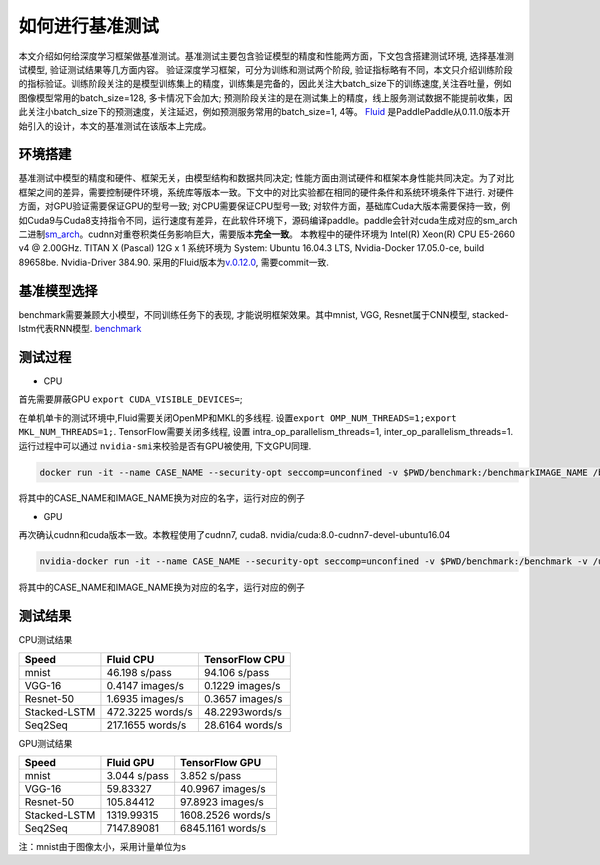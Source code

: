 #################
如何进行基准测试
#################

本文介绍如何给深度学习框架做基准测试。基准测试主要包含验证模型的精度和性能两方面，下文包含搭建测试环境, 选择基准测试模型, 验证测试结果等几方面内容。
验证深度学习框架，可分为训练和测试两个阶段, 验证指标略有不同，本文只介绍训练阶段的指标验证。训练阶段关注的是模型训练集上的精度，训练集是完备的，因此关注大batch\_size下的训练速度,关注吞吐量，例如图像模型常用的batch\_size=128, 多卡情况下会加大; 预测阶段关注的是在测试集上的精度，线上服务测试数据不能提前收集，因此关注小batch\_size下的预测速度，关注延迟，例如预测服务常用的batch\_size=1, 4等。
`Fluid <https://github.com/PaddlePaddle/Paddle>`__ 是PaddlePaddle从0.11.0版本开始引入的设计，本文的基准测试在该版本上完成。

环境搭建
########
基准测试中模型的精度和硬件、框架无关，由模型结构和数据共同决定; 性能方面由测试硬件和框架本身性能共同决定。为了对比框架之间的差异，需要控制硬件环境，系统库等版本一致。下文中的对比实验都在相同的硬件条件和系统环境条件下进行.
对硬件方面，对GPU验证需要保证GPU的型号一致; 对CPU需要保证CPU型号一致;
对软件方面，基础库Cuda大版本需要保持一致，例如Cuda9与Cuda8支持指令不同，运行速度有差异，在此软件环境下，源码编译paddle。paddle会针对cuda生成对应的sm\_arch二进制\ `sm\_arch <https://docs.nvidia.com/cuda/cuda-compiler-driver-nvcc/index.html>`__\ 。cudnn对重卷积类任务影响巨大，需要版本\ **完全一致**\ 。
本教程中的硬件环境为 Intel(R) Xeon(R) CPU E5-2660 v4 @ 2.00GHz. TITAN X
(Pascal) 12G x 1 系统环境为 System: Ubuntu 16.04.3 LTS, Nvidia-Docker
17.05.0-ce, build 89658be. Nvidia-Driver 384.90.
采用的Fluid版本为\ `v.0.12.0 <https://github.com/PaddlePaddle/Paddle/releases/tag/v.0.12.0>`__,
需要commit一致.

基准模型选择
############

benchmark需要兼顾大小模型，不同训练任务下的表现,
才能说明框架效果。其中mnist, VGG, Resnet属于CNN模型,
stacked-lstm代表RNN模型.
`benchmark <https://github.com/PaddlePaddle/Paddle/tree/develop/benchmark/fluid>`__

测试过程
########

-  CPU

首先需要屏蔽GPU ``export CUDA_VISIBLE_DEVICES=``;

在单机单卡的测试环境中,Fluid需要关闭OpenMP和MKL的多线程.
设置\ ``export OMP_NUM_THREADS=1;export MKL_NUM_THREADS=1;``.
TensorFlow需要关闭多线程, 设置 intra\_op\_parallelism\_threads=1,
inter\_op\_parallelism\_threads=1. 运行过程中可以通过
``nvidia-smi``\ 来校验是否有GPU被使用, 下文GPU同理.

.. code:: bash

    docker run -it --name CASE_NAME --security-opt seccomp=unconfined -v $PWD/benchmark:/benchmarkIMAGE_NAME /bin/bash

将其中的CASE\_NAME和IMAGE\_NAME换为对应的名字，运行对应的例子

-  GPU

再次确认cudnn和cuda版本一致。本教程使用了cudnn7, cuda8.
nvidia/cuda:8.0-cudnn7-devel-ubuntu16.04

.. code:: bash

    nvidia-docker run -it --name CASE_NAME --security-opt seccomp=unconfined -v $PWD/benchmark:/benchmark -v /usr/lib/x86_64-linux-gnu:/usr/lib/x86_64-linux-gnu IMAGE_NAME /bin/bash

将其中的CASE\_NAME和IMAGE\_NAME换为对应的名字，运行对应的例子

测试结果
########

CPU测试结果

+----------------+--------------------+-------------------+
| Speed          | Fluid CPU          | TensorFlow CPU    |
+================+====================+===================+
| mnist          | 46.198 s/pass      | 94.106 s/pass     |
+----------------+--------------------+-------------------+
| VGG-16         | 0.4147 images/s    | 0.1229 images/s   |
+----------------+--------------------+-------------------+
| Resnet-50      | 1.6935 images/s    | 0.3657 images/s   |
+----------------+--------------------+-------------------+
| Stacked-LSTM   | 472.3225 words/s   | 48.2293words/s    |
+----------------+--------------------+-------------------+
| Seq2Seq        | 217.1655 words/s   | 28.6164 words/s   |
+----------------+--------------------+-------------------+

GPU测试结果

+----------------+----------------+---------------------+
| Speed          | Fluid GPU      | TensorFlow GPU      |
+================+================+=====================+
| mnist          | 3.044 s/pass   | 3.852 s/pass        |
+----------------+----------------+---------------------+
| VGG-16         | 59.83327       | 40.9967 images/s    |
+----------------+----------------+---------------------+
| Resnet-50      | 105.84412      | 97.8923 images/s    |
+----------------+----------------+---------------------+
| Stacked-LSTM   | 1319.99315     | 1608.2526 words/s   |
+----------------+----------------+---------------------+
| Seq2Seq        | 7147.89081     | 6845.1161 words/s   |
+----------------+----------------+---------------------+

注：mnist由于图像太小，采用计量单位为s
